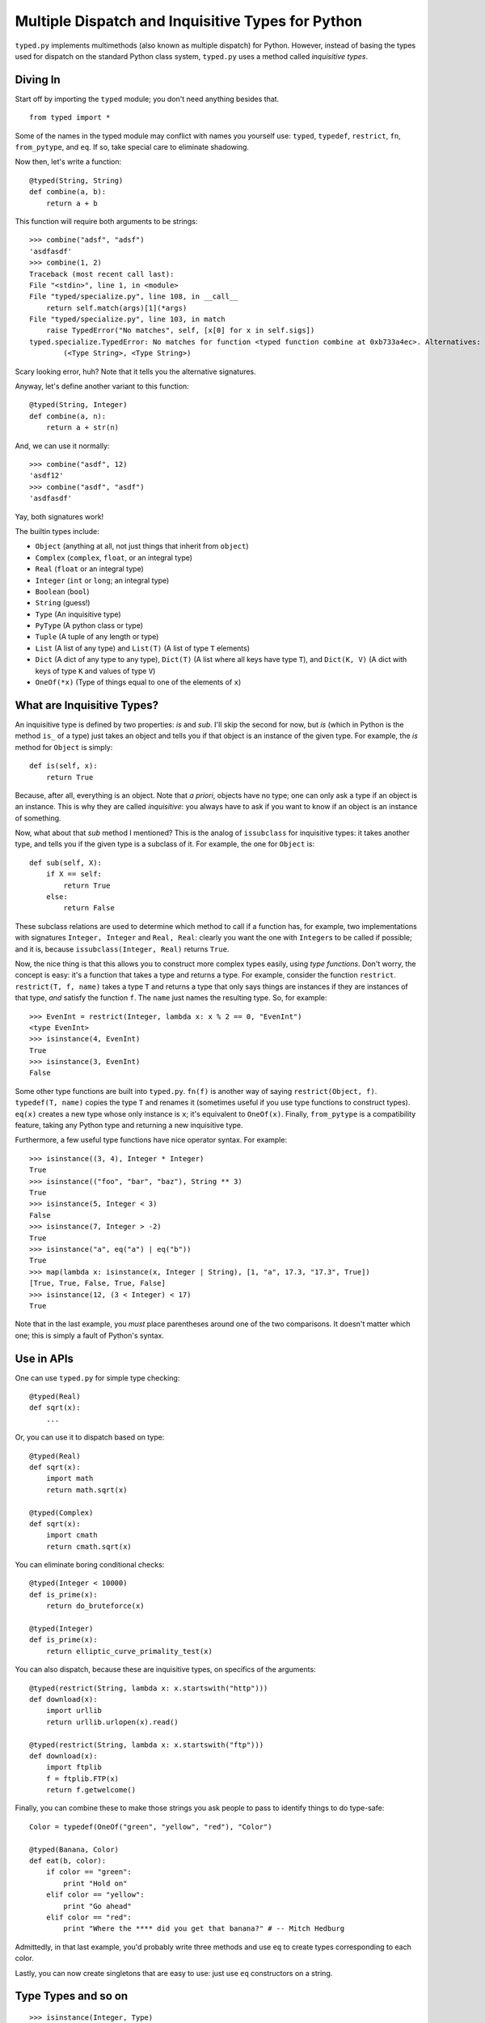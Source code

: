 Multiple Dispatch and Inquisitive Types for Python
==================================================

``typed.py`` implements multimethods (also known as multiple dispatch) for
Python. However, instead of basing the types used for dispatch on the
standard Python class system, ``typed.py`` uses a method called `inquisitive
types`.

Diving In
---------

Start off by importing the ``typed`` module; you don't need anything besides
that. ::

    from typed import *

Some of the names in the typed module may conflict with names you yourself use:
``typed``, ``typedef``, ``restrict``, ``fn``, ``from_pytype``, and ``eq``. If
so, take special care to eliminate shadowing.

Now then, let's write a function::

    @typed(String, String)
    def combine(a, b):
        return a + b

This function will require both arguments to be strings::

    >>> combine("adsf", "adsf")
    'asdfasdf'
    >>> combine(1, 2)
    Traceback (most recent call last):
    File "<stdin>", line 1, in <module>
    File "typed/specialize.py", line 108, in __call__
        return self.match(args)[1](*args)
    File "typed/specialize.py", line 103, in match
        raise TypedError("No matches", self, [x[0] for x in self.sigs])
    typed.specialize.TypedError: No matches for function <typed function combine at 0xb733a4ec>. Alternatives:
            (<Type String>, <Type String>)

Scary looking error, huh? Note that it tells you the alternative signatures.

Anyway, let's define another variant to this function::

    @typed(String, Integer)
    def combine(a, n):
        return a + str(n)

And, we can use it normally::

    >>> combine("asdf", 12)
    'asdf12'
    >>> combine("asdf", "asdf")
    'asdfasdf'

Yay, both signatures work!

The builtin types include:

- ``Object`` (anything at all, not just things that inherit from
  ``object``)
- ``Complex`` (``complex``, ``float``, or an integral type)
- ``Real`` (``float`` or an integral type)
- ``Integer`` (``int`` or ``long``; an integral type)
- ``Boolean`` (``bool``)
- ``String`` (guess!)
- ``Type`` (An inquisitive type)
- ``PyType`` (A python class or type)
- ``Tuple`` (A tuple of any length or type)
- ``List`` (A list of any type) and ``List(T)`` (A list of type ``T``
  elements)
- ``Dict`` (A dict of any type to any type), ``Dict(T)`` (A list where all
  keys have type ``T``), and ``Dict(K, V)`` (A dict with keys of type ``K``
  and values of type ``V``)
- ``OneOf(*x)`` (Type of things equal to one of the elements of ``x``)

What are Inquisitive Types?
---------------------------

An inquisitive type is defined by two properties: `is` and `sub`. I'll skip the
second for now, but `is` (which in Python is the method ``is_`` of a type) just
takes an object and tells you if that object is an instance of the given type.
For example, the `is` method for ``Object`` is simply::

    def is(self, x):
        return True

Because, after all, everything is an object. Note that `a priori`, objects have
no type; one can only ask a type if an object is an instance. This is why they
are called `inquisitive`: you always have to ask if you want to know if an object
is an instance of something.

Now, what about that `sub` method I mentioned? This is the analog of
``issubclass`` for inquisitive types: it takes another type, and tells you if
the given type is a subclass of it. For example, the one for ``Object`` is::

    def sub(self, X):
        if X == self:
            return True
        else:
            return False

These subclass relations are used to determine which method to call if a
function has, for example, two implementations with signatures ``Integer,
Integer`` and ``Real, Real``: clearly you want the one with ``Integer``\ s to
be called if possible; and it is, because ``issubclass(Integer, Real)`` returns
``True``.

Now, the nice thing is that this allows you to construct more complex types
easily, using `type functions`. Don't worry, the concept is easy: it's a
function that takes a type and returns a type. For example, consider the
function ``restrict``. ``restrict(T, f, name)`` takes a type ``T`` and returns
a type that only says things are instances if they are instances of that type,
*and* satisfy the function ``f``. The ``name`` just names the resulting type.
So, for example::

    >>> EvenInt = restrict(Integer, lambda x: x % 2 == 0, "EvenInt")
    <type EvenInt>
    >>> isinstance(4, EvenInt)
    True
    >>> isinstance(3, EvenInt)
    False

Some other type functions are built into ``typed.py``. ``fn(f)`` is another way
of saying ``restrict(Object, f)``. ``typedef(T, name)`` copies the type ``T``
and renames it (sometimes useful if you use type functions to construct types).
``eq(x)`` creates a new type whose only instance is ``x``; it's equivalent to
``OneOf(x)``. Finally, ``from_pytype`` is a compatibility feature, taking any
Python type and returning a new inquisitive type.

Furthermore, a few useful type functions have nice operator syntax. For example::

    >>> isinstance((3, 4), Integer * Integer)
    True
    >>> isinstance(("foo", "bar", "baz"), String ** 3)
    True
    >>> isinstance(5, Integer < 3)
    False
    >>> isinstance(7, Integer > -2)
    True
    >>> isinstance("a", eq("a") | eq("b"))
    True
    >>> map(lambda x: isinstance(x, Integer | String), [1, "a", 17.3, "17.3", True])
    [True, True, False, True, False]
    >>> isinstance(12, (3 < Integer) < 17)
    True

Note that in the last example, you *must* place parentheses around one of the
two comparisons. It doesn't matter which one; this is simply a fault of Python's
syntax.

Use in APIs
-----------

One can use ``typed.py`` for simple type checking::

    @typed(Real)
    def sqrt(x):
        ...

Or, you can use it to dispatch based on type::

    @typed(Real)
    def sqrt(x):
        import math
        return math.sqrt(x)

    @typed(Complex)
    def sqrt(x):
        import cmath
        return cmath.sqrt(x)

You can eliminate boring conditional checks::

    @typed(Integer < 10000)
    def is_prime(x):
        return do_bruteforce(x)

    @typed(Integer)
    def is_prime(x):
        return elliptic_curve_primality_test(x)

You can also dispatch, because these are inquisitive types, on specifics of the
arguments::

    @typed(restrict(String, lambda x: x.startswith("http")))
    def download(x):
        import urllib
        return urllib.urlopen(x).read()

    @typed(restrict(String, lambda x: x.startswith("ftp")))
    def download(x):
        import ftplib
        f = ftplib.FTP(x)
        return f.getwelcome()

Finally, you can combine these to make those strings you ask people to pass to
identify things to do type-safe::

    Color = typedef(OneOf("green", "yellow", "red"), "Color")

    @typed(Banana, Color)
    def eat(b, color):
        if color == "green":
            print "Hold on"
        elif color == "yellow":
            print "Go ahead"
        elif color == "red":
            print "Where the **** did you get that banana?" # -- Mitch Hedburg

Admittedly, in that last example, you'd probably write three methods and use
``eq`` to create types corresponding to each color.

Lastly, you can now create singletons that are easy to use: just use ``eq``
constructors on a string.

Type Types and so on
--------------------

::

    >>> isinstance(Integer, Type)
    True

See, types can have types (it's like metatypes, only it makes sense!). In fact,
it actually gets a bit spookier, because::

    >>> isinstance(Type, Type)
    True

It's ``Type``\ s all the way down! ::

    >>> isinstance(Object, Object)
    True

Until you hit the ``Object``\ s, that is.

A Short Note on Covariance
--------------------------

::

    >>> a = [1, 2, 3]
    >>> isinstance(a, List(Integer))
    True
    >>> isinstance(a, List(Complex))
    True
    >>> a[1] = "asdf"
    >>> isinstance(a, List(Integer))
    False

``List``\ s (and ``Dict``\ ionaries) covary with their contained types. This
raises the usual endless troubles. Cry me a river. Or, better yet, deal with it.

